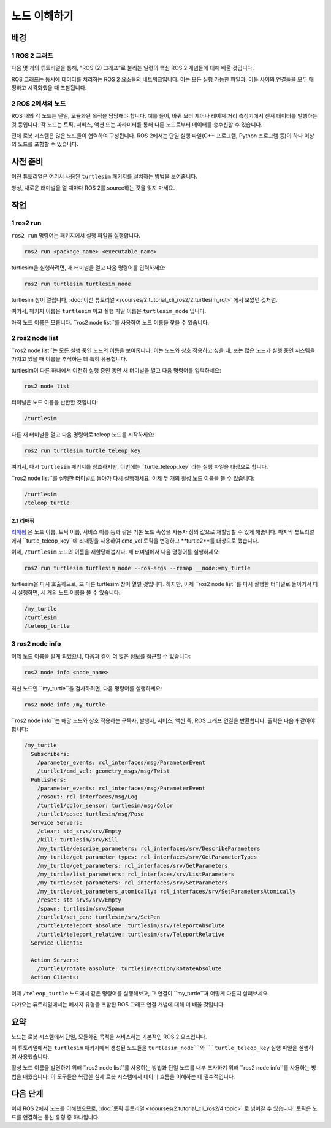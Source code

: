 노드 이해하기
=============


배경
----

1 ROS 2 그래프
^^^^^^^^^^^^^^^

다음 몇 개의 튜토리얼을 통해, "ROS (2) 그래프"로 불리는 일련의 핵심 ROS 2 개념들에 대해 배울 것입니다.

ROS 그래프는 동시에 데이터를 처리하는 ROS 2 요소들의 네트워크입니다.
이는 모든 실행 가능한 파일과, 이들 사이의 연결들을 모두 매핑하고 시각화했을 때 포함됩니다.

2 ROS 2에서의 노드
^^^^^^^^^^^^^^^^^^

ROS 내의 각 노드는 단일, 모듈화된 목적을 담당해야 합니다. 예를 들어, 바퀴 모터 제어나 레이저 거리 측정기에서 센서 데이터를 발행하는 것 등입니다.
각 노드는 토픽, 서비스, 액션 또는 파라미터를 통해 다른 노드로부터 데이터를 송수신할 수 있습니다.

.. image:: /_images/node/node_topic_service.gif

전체 로봇 시스템은 많은 노드들이 협력하여 구성됩니다.
ROS 2에서는 단일 실행 파일(C++ 프로그램, Python 프로그램 등)이 하나 이상의 노드를 포함할 수 있습니다.

사전 준비
---------

이전 튜토리얼은 여기서 사용된 ``turtlesim`` 패키지를 설치하는 방법을 보여줍니다.

항상, 새로운 터미널을 열 때마다 ROS 2를 source하는 것을 잊지 마세요.

작업
----

1 ros2 run
^^^^^^^^^^

``ros2 run`` 명령어는 패키지에서 실행 파일을 실행합니다.

.. code-block:: bash

    ros2 run <package_name> <executable_name>

turtlesim을 실행하려면, 새 터미널을 열고 다음 명령어를 입력하세요:

.. code-block:: bash

    ros2 run turtlesim turtlesim_node

turtlesim 창이 열립니다, :doc:`이전 튜토리얼 </courses/2.tutorial_cli_ros2/2.turtlesim_rqt>` 에서 보았던 것처럼.

여기서, 패키지 이름은 ``turtlesim`` 이고 실행 파일 이름은 ``turtlesim_node`` 입니다.

아직 노드 이름은 모릅니다.
``ros2 node list``를 사용하여 노드 이름을 찾을 수 있습니다.

2 ros2 node list
^^^^^^^^^^^^^^^^

``ros2 node list``는 모든 실행 중인 노드의 이름을 보여줍니다.
이는 노드와 상호 작용하고 싶을 때, 또는 많은 노드가 실행 중인 시스템을 가지고 있을 때 이름을 추적하는 데 특히 유용합니다.

turtlesim이 다른 하나에서 여전히 실행 중인 동안 새 터미널을 열고 다음 명령어를 입력하세요:

.. code-block:: bash

    ros2 node list

터미널은 노드 이름을 반환할 것입니다:

.. code-block:: bash

  /turtlesim

다른 새 터미널을 열고 다음 명령어로 teleop 노드를 시작하세요:

.. code-block:: bash

    ros2 run turtlesim turtle_teleop_key

여기서, 다시 ``turtlesim`` 패키지를 참조하지만, 이번에는 ``turtle_teleop_key``라는 실행 파일을 대상으로 합니다.

``ros2 node list``를 실행한 터미널로 돌아가 다시 실행하세요.
이제 두 개의 활성 노드 이름을 볼 수 있습니다:

.. code-block:: bash

  /turtlesim
  /teleop_turtle

2.1 리매핑
~~~~~~~~~~

`리매핑 <https://design.ros2.org/articles/ros_command_line_arguments.html#name-remapping-rules>`__ 은 노드 이름, 토픽 이름, 서비스 이름 등과 같은 기본 노드 속성을 사용자 정의 값으로 재할당할 수 있게 해줍니다.
마지막 튜토리얼에서 ``turtle_teleop_key``에 리매핑을 사용하여 cmd_vel 토픽을 변경하고 **turtle2**를 대상으로 했습니다.

이제, ``/turtlesim`` 노드의 이름을 재할당해봅시다.
새 터미널에서 다음 명령어를 실행하세요:

.. code-block:: bash

  ros2 run turtlesim turtlesim_node --ros-args --remap __node:=my_turtle

turtlesim을 다시 호출하므로, 또 다른 turtlesim 창이 열릴 것입니다.
하지만, 이제 ``ros2 node list``를 다시 실행한 터미널로 돌아가서 다시 실행하면, 세 개의 노드 이름을 볼 수 있습니다:

.. code-block:: bash

    /my_turtle
    /turtlesim
    /teleop_turtle

3 ros2 node info
^^^^^^^^^^^^^^^^

이제 노드 이름을 알게 되었으니, 다음과 같이 더 많은 정보를 접근할 수 있습니다:

.. code-block:: bash

    ros2 node info <node_name>

최신 노드인 ``my_turtle``을 검사하려면, 다음 명령어를 실행하세요:

.. code-block:: bash

    ros2 node info /my_turtle

``ros2 node info``는 해당 노드와 상호 작용하는 구독자, 발행자, 서비스, 액션 즉, ROS 그래프 연결을 반환합니다.
출력은 다음과 같아야 합니다:

.. code-block:: bash

  /my_turtle
    Subscribers:
      /parameter_events: rcl_interfaces/msg/ParameterEvent
      /turtle1/cmd_vel: geometry_msgs/msg/Twist
    Publishers:
      /parameter_events: rcl_interfaces/msg/ParameterEvent
      /rosout: rcl_interfaces/msg/Log
      /turtle1/color_sensor: turtlesim/msg/Color
      /turtle1/pose: turtlesim/msg/Pose
    Service Servers:
      /clear: std_srvs/srv/Empty
      /kill: turtlesim/srv/Kill
      /my_turtle/describe_parameters: rcl_interfaces/srv/DescribeParameters
      /my_turtle/get_parameter_types: rcl_interfaces/srv/GetParameterTypes
      /my_turtle/get_parameters: rcl_interfaces/srv/GetParameters
      /my_turtle/list_parameters: rcl_interfaces/srv/ListParameters
      /my_turtle/set_parameters: rcl_interfaces/srv/SetParameters
      /my_turtle/set_parameters_atomically: rcl_interfaces/srv/SetParametersAtomically
      /reset: std_srvs/srv/Empty
      /spawn: turtlesim/srv/Spawn
      /turtle1/set_pen: turtlesim/srv/SetPen
      /turtle1/teleport_absolute: turtlesim/srv/TeleportAbsolute
      /turtle1/teleport_relative: turtlesim/srv/TeleportRelative
    Service Clients:

    Action Servers:
      /turtle1/rotate_absolute: turtlesim/action/RotateAbsolute
    Action Clients:

이제 ``/teleop_turtle`` 노드에서 같은 명령어를 실행해보고, 그 연결이 ``my_turtle``과 어떻게 다른지 살펴보세요.

다가오는 튜토리얼에서는 메시지 유형을 포함한 ROS 그래프 연결 개념에 대해 더 배울 것입니다.

요약
----

노드는 로봇 시스템에서 단일, 모듈화된 목적을 서비스하는 기본적인 ROS 2 요소입니다.

이 튜토리얼에서는 ``turtlesim`` 패키지에서 생성된 노드들을 ``turtlesim_node``와 ``turtle_teleop_key`` 실행 파일을 실행하여 사용했습니다.

활성 노드 이름을 발견하기 위해 ``ros2 node list``를 사용하는 방법과 단일 노드를 내부 조사하기 위해 ``ros2 node info``를 사용하는 방법을 배웠습니다.
이 도구들은 복잡한 실제 로봇 시스템에서 데이터 흐름을 이해하는 데 필수적입니다.

다음 단계
---------

이제 ROS 2에서 노드를 이해했으므로, :doc:`토픽 튜토리얼 </courses/2.tutorial_cli_ros2/4.topic>` 로 넘어갈 수 있습니다.
토픽은 노드를 연결하는 통신 유형 중 하나입니다.